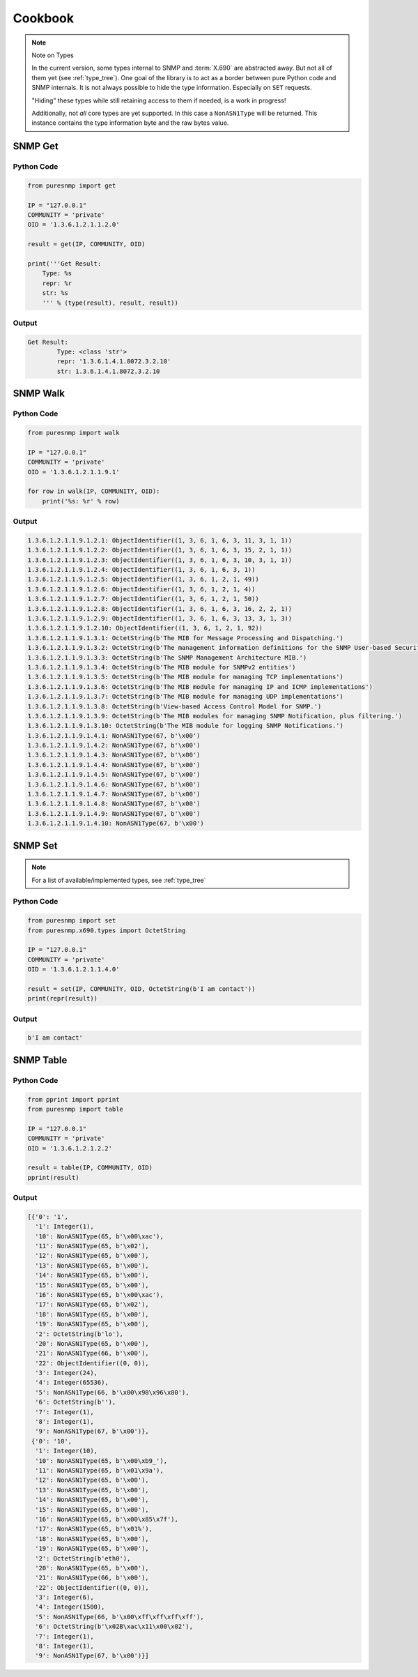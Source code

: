 .. _cookbook:

Cookbook
========

.. note:: Note on Types

    In the current version, some types internal to SNMP and :term:`X.690` are
    abstracted away. But not all of them yet (see :ref:`type_tree`). One goal
    of the library is to act as a border between pure Python code and SNMP
    internals. It is not always possible to hide the type information.
    Especially on ``SET`` requests.

    "Hiding" these types while still retaining access to them if needed, is a
    work in progress!

    Additionally, not *all* core types are yet supported. In this case a
    ``NonASN1Type`` will be returned. This instance contains the type
    information byte and the raw bytes value.


SNMP Get
--------

Python Code
~~~~~~~~~~~

.. code-block:: python

    from puresnmp import get

    IP = "127.0.0.1"
    COMMUNITY = 'private'
    OID = '1.3.6.1.2.1.1.2.0'

    result = get(IP, COMMUNITY, OID)

    print('''Get Result:
        Type: %s
        repr: %r
        str: %s
        ''' % (type(result), result, result))

Output
~~~~~~


.. code-block:: text

    Get Result:
            Type: <class 'str'>
            repr: '1.3.6.1.4.1.8072.3.2.10'
            str: 1.3.6.1.4.1.8072.3.2.10


SNMP Walk
---------

Python Code
~~~~~~~~~~~

.. code-block:: python

    from puresnmp import walk

    IP = "127.0.0.1"
    COMMUNITY = 'private'
    OID = '1.3.6.1.2.1.1.9.1'

    for row in walk(IP, COMMUNITY, OID):
        print('%s: %r' % row)


Output
~~~~~~

.. code-block:: text

    1.3.6.1.2.1.1.9.1.2.1: ObjectIdentifier((1, 3, 6, 1, 6, 3, 11, 3, 1, 1))
    1.3.6.1.2.1.1.9.1.2.2: ObjectIdentifier((1, 3, 6, 1, 6, 3, 15, 2, 1, 1))
    1.3.6.1.2.1.1.9.1.2.3: ObjectIdentifier((1, 3, 6, 1, 6, 3, 10, 3, 1, 1))
    1.3.6.1.2.1.1.9.1.2.4: ObjectIdentifier((1, 3, 6, 1, 6, 3, 1))
    1.3.6.1.2.1.1.9.1.2.5: ObjectIdentifier((1, 3, 6, 1, 2, 1, 49))
    1.3.6.1.2.1.1.9.1.2.6: ObjectIdentifier((1, 3, 6, 1, 2, 1, 4))
    1.3.6.1.2.1.1.9.1.2.7: ObjectIdentifier((1, 3, 6, 1, 2, 1, 50))
    1.3.6.1.2.1.1.9.1.2.8: ObjectIdentifier((1, 3, 6, 1, 6, 3, 16, 2, 2, 1))
    1.3.6.1.2.1.1.9.1.2.9: ObjectIdentifier((1, 3, 6, 1, 6, 3, 13, 3, 1, 3))
    1.3.6.1.2.1.1.9.1.2.10: ObjectIdentifier((1, 3, 6, 1, 2, 1, 92))
    1.3.6.1.2.1.1.9.1.3.1: OctetString(b'The MIB for Message Processing and Dispatching.')
    1.3.6.1.2.1.1.9.1.3.2: OctetString(b'The management information definitions for the SNMP User-based Security Model.')
    1.3.6.1.2.1.1.9.1.3.3: OctetString(b'The SNMP Management Architecture MIB.')
    1.3.6.1.2.1.1.9.1.3.4: OctetString(b'The MIB module for SNMPv2 entities')
    1.3.6.1.2.1.1.9.1.3.5: OctetString(b'The MIB module for managing TCP implementations')
    1.3.6.1.2.1.1.9.1.3.6: OctetString(b'The MIB module for managing IP and ICMP implementations')
    1.3.6.1.2.1.1.9.1.3.7: OctetString(b'The MIB module for managing UDP implementations')
    1.3.6.1.2.1.1.9.1.3.8: OctetString(b'View-based Access Control Model for SNMP.')
    1.3.6.1.2.1.1.9.1.3.9: OctetString(b'The MIB modules for managing SNMP Notification, plus filtering.')
    1.3.6.1.2.1.1.9.1.3.10: OctetString(b'The MIB module for logging SNMP Notifications.')
    1.3.6.1.2.1.1.9.1.4.1: NonASN1Type(67, b'\x00')
    1.3.6.1.2.1.1.9.1.4.2: NonASN1Type(67, b'\x00')
    1.3.6.1.2.1.1.9.1.4.3: NonASN1Type(67, b'\x00')
    1.3.6.1.2.1.1.9.1.4.4: NonASN1Type(67, b'\x00')
    1.3.6.1.2.1.1.9.1.4.5: NonASN1Type(67, b'\x00')
    1.3.6.1.2.1.1.9.1.4.6: NonASN1Type(67, b'\x00')
    1.3.6.1.2.1.1.9.1.4.7: NonASN1Type(67, b'\x00')
    1.3.6.1.2.1.1.9.1.4.8: NonASN1Type(67, b'\x00')
    1.3.6.1.2.1.1.9.1.4.9: NonASN1Type(67, b'\x00')
    1.3.6.1.2.1.1.9.1.4.10: NonASN1Type(67, b'\x00')


SNMP Set
--------

.. note:: 
    For a list of available/implemented types, see :ref:`type_tree`

Python Code
~~~~~~~~~~~

.. code-block:: python

    from puresnmp import set
    from puresnmp.x690.types import OctetString

    IP = "127.0.0.1"
    COMMUNITY = 'private'
    OID = '1.3.6.1.2.1.1.4.0'

    result = set(IP, COMMUNITY, OID, OctetString(b'I am contact'))
    print(repr(result))


Output
~~~~~~

.. code-block:: text

    b'I am contact'


SNMP Table
----------

Python Code
~~~~~~~~~~~

.. code-block:: python

    from pprint import pprint
    from puresnmp import table

    IP = "127.0.0.1"
    COMMUNITY = 'private'
    OID = '1.3.6.1.2.1.2.2'

    result = table(IP, COMMUNITY, OID)
    pprint(result)


Output
~~~~~~

.. code-block:: python

    [{'0': '1',
      '1': Integer(1),
      '10': NonASN1Type(65, b'\x00\xac'),
      '11': NonASN1Type(65, b'\x02'),
      '12': NonASN1Type(65, b'\x00'),
      '13': NonASN1Type(65, b'\x00'),
      '14': NonASN1Type(65, b'\x00'),
      '15': NonASN1Type(65, b'\x00'),
      '16': NonASN1Type(65, b'\x00\xac'),
      '17': NonASN1Type(65, b'\x02'),
      '18': NonASN1Type(65, b'\x00'),
      '19': NonASN1Type(65, b'\x00'),
      '2': OctetString(b'lo'),
      '20': NonASN1Type(65, b'\x00'),
      '21': NonASN1Type(66, b'\x00'),
      '22': ObjectIdentifier((0, 0)),
      '3': Integer(24),
      '4': Integer(65536),
      '5': NonASN1Type(66, b'\x00\x98\x96\x80'),
      '6': OctetString(b''),
      '7': Integer(1),
      '8': Integer(1),
      '9': NonASN1Type(67, b'\x00')},
     {'0': '10',
      '1': Integer(10),
      '10': NonASN1Type(65, b'\x00\xb9_'),
      '11': NonASN1Type(65, b'\x01\x9a'),
      '12': NonASN1Type(65, b'\x00'),
      '13': NonASN1Type(65, b'\x00'),
      '14': NonASN1Type(65, b'\x00'),
      '15': NonASN1Type(65, b'\x00'),
      '16': NonASN1Type(65, b'\x00\x85\x7f'),
      '17': NonASN1Type(65, b'\x01%'),
      '18': NonASN1Type(65, b'\x00'),
      '19': NonASN1Type(65, b'\x00'),
      '2': OctetString(b'eth0'),
      '20': NonASN1Type(65, b'\x00'),
      '21': NonASN1Type(66, b'\x00'),
      '22': ObjectIdentifier((0, 0)),
      '3': Integer(6),
      '4': Integer(1500),
      '5': NonASN1Type(66, b'\x00\xff\xff\xff\xff'),
      '6': OctetString(b'\x02B\xac\x11\x00\x02'),
      '7': Integer(1),
      '8': Integer(1),
      '9': NonASN1Type(67, b'\x00')}]
